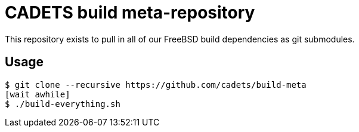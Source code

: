 = CADETS build meta-repository

This repository exists to pull in all of our FreeBSD build dependencies
as git submodules.

== Usage

[source]
----
$ git clone --recursive https://github.com/cadets/build-meta
[wait awhile]
$ ./build-everything.sh
----
